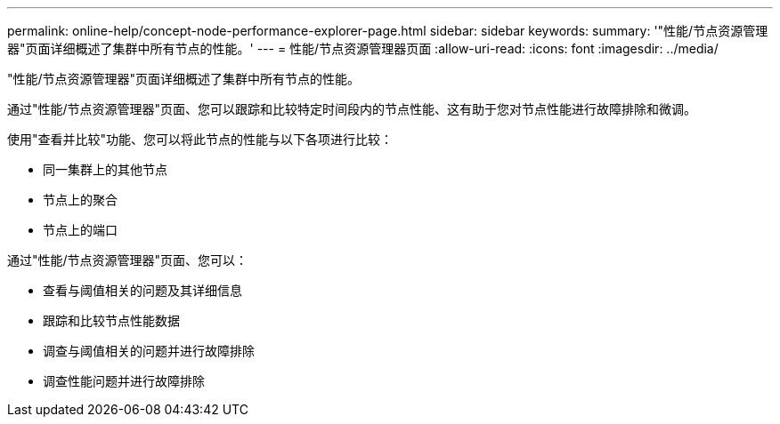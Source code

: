 ---
permalink: online-help/concept-node-performance-explorer-page.html 
sidebar: sidebar 
keywords:  
summary: '"性能/节点资源管理器"页面详细概述了集群中所有节点的性能。' 
---
= 性能/节点资源管理器页面
:allow-uri-read: 
:icons: font
:imagesdir: ../media/


[role="lead"]
"性能/节点资源管理器"页面详细概述了集群中所有节点的性能。

通过"性能/节点资源管理器"页面、您可以跟踪和比较特定时间段内的节点性能、这有助于您对节点性能进行故障排除和微调。

使用"查看并比较"功能、您可以将此节点的性能与以下各项进行比较：

* 同一集群上的其他节点
* 节点上的聚合
* 节点上的端口


通过"性能/节点资源管理器"页面、您可以：

* 查看与阈值相关的问题及其详细信息
* 跟踪和比较节点性能数据
* 调查与阈值相关的问题并进行故障排除
* 调查性能问题并进行故障排除

